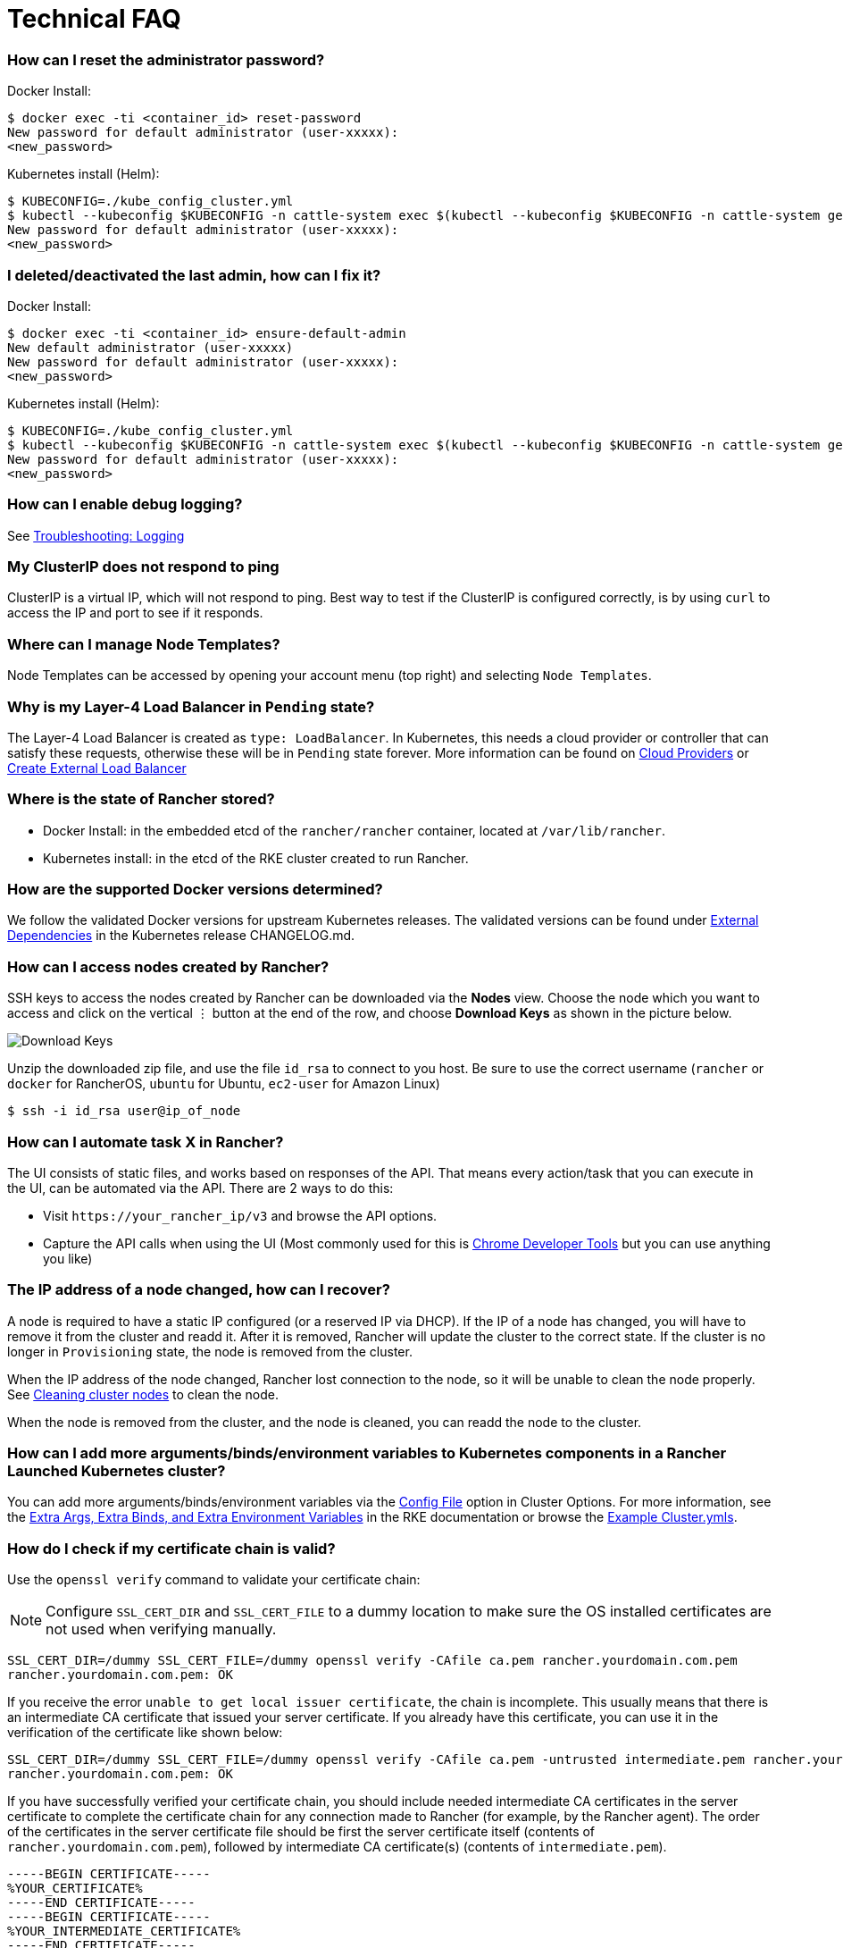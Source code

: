 = Technical FAQ

=== How can I reset the administrator password?

Docker Install:

 $ docker exec -ti <container_id> reset-password
 New password for default administrator (user-xxxxx):
 <new_password>

Kubernetes install (Helm):

 $ KUBECONFIG=./kube_config_cluster.yml
 $ kubectl --kubeconfig $KUBECONFIG -n cattle-system exec $(kubectl --kubeconfig $KUBECONFIG -n cattle-system get pods -l app=rancher | grep '1/1' | head -1 | awk '{ print $1 }') -- reset-password
 New password for default administrator (user-xxxxx):
 <new_password>

=== I deleted/deactivated the last admin, how can I fix it?

Docker Install:

 $ docker exec -ti <container_id> ensure-default-admin
 New default administrator (user-xxxxx)
 New password for default administrator (user-xxxxx):
 <new_password>

Kubernetes install (Helm):

 $ KUBECONFIG=./kube_config_cluster.yml
 $ kubectl --kubeconfig $KUBECONFIG -n cattle-system exec $(kubectl --kubeconfig $KUBECONFIG -n cattle-system get pods -l app=rancher | grep '1/1' | head -1 | awk '{ print $1 }') -- ensure-default-admin
 New password for default administrator (user-xxxxx):
 <new_password>

=== How can I enable debug logging?

See xref:../troubleshooting/other-troubleshooting-tips/logging.adoc[Troubleshooting: Logging]

=== My ClusterIP does not respond to ping

ClusterIP is a virtual IP, which will not respond to ping. Best way to test if the ClusterIP is configured correctly, is by using `curl` to access the IP and port to see if it responds.

=== Where can I manage Node Templates?

Node Templates can be accessed by opening your account menu (top right) and selecting `Node Templates`.

=== Why is my Layer-4 Load Balancer in `Pending` state?

The Layer-4 Load Balancer is created as `type: LoadBalancer`. In Kubernetes, this needs a cloud provider or controller that can satisfy these requests, otherwise these will be in `Pending` state forever. More information can be found on xref:../how-to-guides/new-user-guides/kubernetes-clusters-in-rancher-setup/launch-kubernetes-with-rancher/set-up-cloud-providers/set-up-cloud-providers.adoc[Cloud Providers] or https://kubernetes.io/docs/tasks/access-application-cluster/create-external-load-balancer/[Create External Load Balancer]

=== Where is the state of Rancher stored?

* Docker Install: in the embedded etcd of the `rancher/rancher` container, located at `/var/lib/rancher`.
* Kubernetes install: in the etcd of the RKE cluster created to run Rancher.

=== How are the supported Docker versions determined?

We follow the validated Docker versions for upstream Kubernetes releases. The validated versions can be found under https://github.com/kubernetes/kubernetes/blob/master/CHANGELOG/CHANGELOG-1.10.md#external-dependencies[External Dependencies] in the Kubernetes release CHANGELOG.md.

=== How can I access nodes created by Rancher?

SSH keys to access the nodes created by Rancher can be downloaded via the *Nodes* view. Choose the node which you want to access and click on the vertical &#8942; button at the end of the row, and choose *Download Keys* as shown in the picture below.

image::/img/downloadsshkeys.png[Download Keys]

Unzip the downloaded zip file, and use the file `id_rsa` to connect to you host. Be sure to use the correct username (`rancher` or `docker` for RancherOS, `ubuntu` for Ubuntu, `ec2-user` for Amazon Linux)

 $ ssh -i id_rsa user@ip_of_node

=== How can I automate task X in Rancher?

The UI consists of static files, and works based on responses of the API. That means every action/task that you can execute in the UI, can be automated via the API. There are 2 ways to do this:

* Visit `+https://your_rancher_ip/v3+` and browse the API options.
* Capture the API calls when using the UI (Most commonly used for this is https://developers.google.com/web/tools/chrome-devtools/#network[Chrome Developer Tools] but you can use anything you like)

=== The IP address of a node changed, how can I recover?

A node is required to have a static IP configured (or a reserved IP via DHCP). If the IP of a node has changed, you will have to remove it from the cluster and readd it. After it is removed, Rancher will update the cluster to the correct state. If the cluster is no longer in `Provisioning` state, the node is removed from the cluster.

When the IP address of the node changed, Rancher lost connection to the node, so it will be unable to clean the node properly. See xref:../how-to-guides/advanced-user-guides/manage-clusters/clean-cluster-nodes.adoc[Cleaning cluster nodes] to clean the node.

When the node is removed from the cluster, and the node is cleaned, you can readd the node to the cluster.

=== How can I add more arguments/binds/environment variables to Kubernetes components in a Rancher Launched Kubernetes cluster?

You can add more arguments/binds/environment variables via the link:../reference-guides/cluster-configuration/rancher-server-configuration/rke1-cluster-configuration.adoc#editing-clusters-with-yaml[Config File] option in Cluster Options. For more information, see the https://rancher.com/docs/rke/latest/en/config-options/services/services-extras/[Extra Args, Extra Binds, and Extra Environment Variables] in the RKE documentation or browse the https://rancher.com/docs/rke/latest/en/example-yamls/[Example Cluster.ymls].

=== How do I check if my certificate chain is valid?

Use the `openssl verify` command to validate your certificate chain:

NOTE: Configure `SSL_CERT_DIR` and `SSL_CERT_FILE` to a dummy location to make sure the OS installed certificates are not used when verifying manually.

----
SSL_CERT_DIR=/dummy SSL_CERT_FILE=/dummy openssl verify -CAfile ca.pem rancher.yourdomain.com.pem
rancher.yourdomain.com.pem: OK
----

If you receive the error `unable to get local issuer certificate`, the chain is incomplete. This usually means that there is an intermediate CA certificate that issued your server certificate. If you already have this certificate, you can use it in the verification of the certificate like shown below:

----
SSL_CERT_DIR=/dummy SSL_CERT_FILE=/dummy openssl verify -CAfile ca.pem -untrusted intermediate.pem rancher.yourdomain.com.pem
rancher.yourdomain.com.pem: OK
----

If you have successfully verified your certificate chain, you should include needed intermediate CA certificates in the server certificate to complete the certificate chain for any connection made to Rancher (for example, by the Rancher agent). The order of the certificates in the server certificate file should be first the server certificate itself (contents of `rancher.yourdomain.com.pem`), followed by intermediate CA certificate(s) (contents of `intermediate.pem`).

----
-----BEGIN CERTIFICATE-----
%YOUR_CERTIFICATE%
-----END CERTIFICATE-----
-----BEGIN CERTIFICATE-----
%YOUR_INTERMEDIATE_CERTIFICATE%
-----END CERTIFICATE-----
----

If you still get errors during verification, you can retrieve the subject and the issuer of the server certificate using the following command:

----
openssl x509 -noout -subject -issuer -in rancher.yourdomain.com.pem
subject= /C=GB/ST=England/O=Alice Ltd/CN=rancher.yourdomain.com
issuer= /C=GB/ST=England/O=Alice Ltd/CN=Alice Intermediate CA
----

=== How do I check `Common Name` and `Subject Alternative Names` in my server certificate?

Although technically an entry in `Subject Alternative Names` is required, having the hostname in both `Common Name` and as entry in `Subject Alternative Names` gives you maximum compatibility with older browser/applications.

Check `Common Name`:

----
openssl x509 -noout -subject -in cert.pem
subject= /CN=rancher.my.org
----

Check `Subject Alternative Names`:

----
openssl x509 -noout -in cert.pem -text | grep DNS
                DNS:rancher.my.org
----

=== Why does it take 5+ minutes for a pod to be rescheduled when a node has failed?

This is due to a combination of the following default Kubernetes settings:

* kubelet
 ** `node-status-update-frequency`: Specifies how often kubelet posts node status to master (default 10s)
* kube-controller-manager
 ** `node-monitor-period`: The period for syncing NodeStatus in NodeController (default 5s)
 ** `node-monitor-grace-period`: Amount of time which we allow running Node to be unresponsive before marking it unhealthy (default 40s)
 ** `pod-eviction-timeout`: The grace period for deleting pods on failed nodes (default 5m0s)

See https://kubernetes.io/docs/reference/command-line-tools-reference/kubelet/[Kubernetes: kubelet] and https://kubernetes.io/docs/reference/command-line-tools-reference/kube-controller-manager/[Kubernetes: kube-controller-manager] for more information on these settings.

In Kubernetes v1.13, the `TaintBasedEvictions` feature is enabled by default. See https://kubernetes.io/docs/concepts/configuration/taint-and-toleration/#taint-based-evictions[Kubernetes: Taint based Evictions] for more information.

* kube-apiserver (Kubernetes v1.13 and up)
 ** `default-not-ready-toleration-seconds`: Indicates the tolerationSeconds of the toleration for notReady:NoExecute that is added by default to every pod that does not already have such a toleration.
 ** `default-unreachable-toleration-seconds`: Indicates the tolerationSeconds of the toleration for unreachable:NoExecute that is added by default to every pod that does not already have such a toleration.

=== Can I use keyboard shortcuts in the UI?

Yes, most parts of the UI can be reached using keyboard shortcuts. For an overview of the available shortcuts, press `?` anywhere in the UI.

=== What does `Unknown schema for type:` errors followed by something like `catalog.cattle.io.operation` mean when trying to modify an App?

This error occurs when Kubernetes can not find the CRD mentioned.  The vast majority of the time these are a result of missing RBAC permissions.  Try with an admin user and if this works, add permissions for the resource mentioned by the error (ie. `Get`, `List`, `Patch` as needed).
